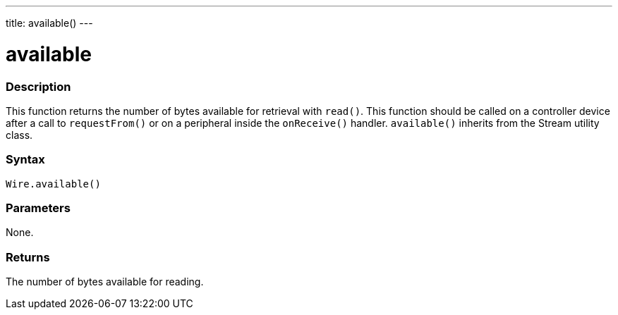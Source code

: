---
title: available()
---

= available

//OVERVIEW SECTION STARTS
[#overview]
--

[float]
=== Description
This function returns the number of bytes available for retrieval with `read()`. This function should be called on a controller device after a call to `requestFrom()` or on a peripheral inside the `onReceive()` handler. `available()` inherits from the Stream utility class.

[float]
=== Syntax 
`Wire.available()`

[float]
=== Parameters 

None. 

[float]
=== Returns 

The number of bytes available for reading.

--
//OVERVIEW SECTION STARTS